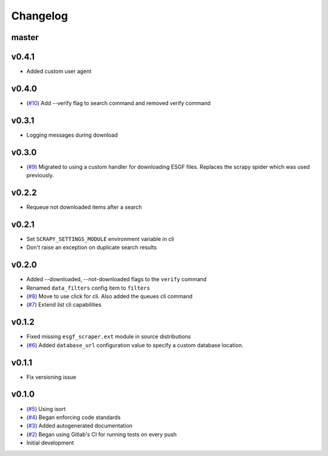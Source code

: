 Changelog
=========

master
------


v0.4.1
------

- Added custom user agent

v0.4.0
------

- (`#10 <https://gitlab.com/magicc/esgf_scraper/merge_requests/10>`_) Add --verify flag to search command and removed verify command

v0.3.1
------

- Logging messages during download

v0.3.0
------

- (`#9 <https://gitlab.com/magicc/esgf_scraper/merge_requests/9>`_) Migrated to using a custom handler for downloading ESGF files. Replaces the scrapy spider which was used previously.

v0.2.2
------

- Requeue not downloaded items after a search

v0.2.1
------

- Set ``SCRAPY_SETTINGS_MODULE`` environment variable in cli
- Don't raise an exception on duplicate search results

v0.2.0
------
- Added --downloaded, --not-downloaded flags to the ``verify`` command
- Renamed ``data_filters`` config item to ``filters``
- (`#8 <https://gitlab.com/magicc/esgf_scraper/merge_requests/8>`_) Move to use click for cli. Also added the queues cli command
- (`#7 <https://gitlab.com/magicc/esgf_scraper/merge_requests/7>`_) Extend `list` cli capabilities

v0.1.2
------

- Fixed missing ``esgf_scraper.ext`` module in source distributions
- (`#6 <https://gitlab.com/magicc/esgf_scraper/merge_requests/6>`_) Added ``database_url`` configuration value to specify a custom database location.

v0.1.1
------

- Fix versioning issue

v0.1.0
------

- (`#5 <https://gitlab.com/magicc/esgf_scraper/merge_requests/5>`_) Using isort
- (`#4 <https://gitlab.com/magicc/esgf_scraper/merge_requests/4>`_) Began enforcing code standards
- (`#3 <https://gitlab.com/magicc/esgf_scraper/merge_requests/3>`_) Added autogenerated documentation
- (`#2 <https://gitlab.com/magicc/esgf_scraper/merge_requests/2>`_) Began using Gitlab's CI for running tests on every push
- Initial development

